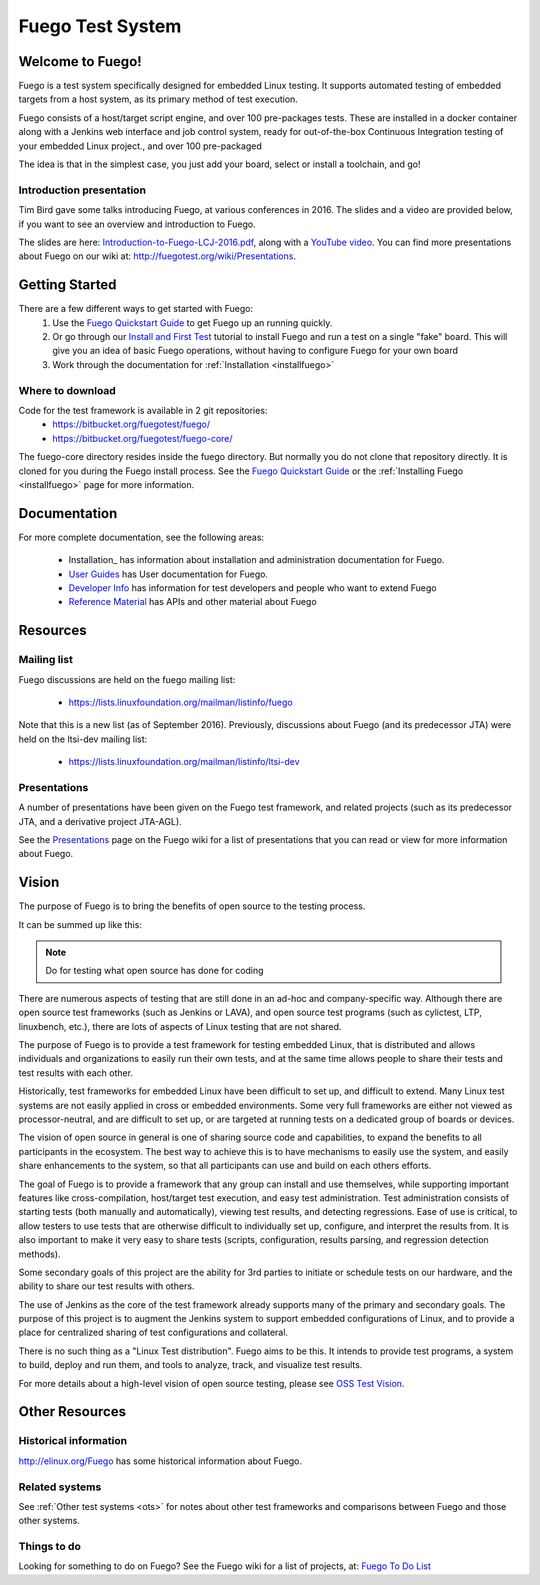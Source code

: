 
##################
Fuego Test System
##################

=================
Welcome to Fuego!
=================

Fuego is a test system specifically designed for embedded Linux testing.
It supports automated testing of embedded targets from a host system,
as its primary method of test execution.

Fuego consists of a host/target script engine, and over 100 pre-packages
tests.  These are installed in a docker container along with a Jenkins
web interface and job control system, ready for out-of-the-box
Continuous Integration testing of your embedded Linux project., and over
100 pre-packaged

The idea is that in the simplest case, you just add your board, select
or install a toolchain, and go!

Introduction presentation 
-------------------------

Tim Bird gave some talks introducing Fuego, at various conferences
in 2016.  The slides and a video are provided below, if you want
to see an overview and introduction to Fuego.

The slides are here:
`Introduction-to-Fuego-LCJ-2016.pdf <http://fuegotest.org/ffiles/Introduction-to-Fuego-LCJ-2016.pdf>`_, along with a 
`YouTube video <https://youtu.be/AueBSRN4wLk>`_.
You can find more presentations about Fuego on our wiki at:
`<http://fuegotest.org/wiki/Presentations>`_.


================
Getting Started 
================

There are a few different ways to get started with Fuego:
 1. Use the `Fuego Quickstart Guide <quickstart_guide>`_ to
    get Fuego up an running quickly.
 2. Or go through our `Install and First Test <install_and_first_test>`_
    tutorial to install Fuego and run a test on a single "fake" board.
    This will give you an idea of basic Fuego operations, without having to
    configure Fuego for your own board
 3. Work through the documentation for :ref:`Installation <installfuego>`

Where to download 
-----------------

Code for the test framework is available in 2 git repositories:
 * `<https://bitbucket.org/fuegotest/fuego/>`_
 * `<https://bitbucket.org/fuegotest/fuego-core/>`_

The fuego-core directory resides inside the fuego directory.
But normally you do not clone that repository directly.  It is cloned
for you during the Fuego install process.  See the
`Fuego Quickstart Guide <quickstart_guide>`_ or the
:ref:`Installing Fuego <installfuego>` page for more information.

===============
Documentation 
===============
For more complete documentation, see the following areas:

 * Installation_ has information about installation and
   administration documentation for Fuego.
 * `User Guides <user-guides>`_ has User documentation for Fuego.
 * `Developer Info <developer_info>`_ has information for test developers and
   people who want to extend Fuego
 * `Reference Material <reference_material>`_ has APIs and other material about Fuego

============
Resources
============

Mailing list
------------

Fuego discussions are held on the fuego mailing list:

 * `<https://lists.linuxfoundation.org/mailman/listinfo/fuego>`_

Note that this is a new list (as of September 2016).  Previously,
discussions about Fuego (and its predecessor JTA) were held on the
ltsi-dev mailing list:

 * `<https://lists.linuxfoundation.org/mailman/listinfo/ltsi-dev>`_

Presentations
-------------

A number of presentations have been given on the Fuego test framework,
and related projects (such as its predecessor JTA, and a derivative
project JTA-AGL).

See the `Presentations <http://fuegotest.org/wiki/Presentations>`_
page on the Fuego wiki for a list of presentations that you can read
or view for more information about Fuego.

==========
Vision
==========
 
The purpose of Fuego is to bring the benefits of open source to the
testing process.

It can be summed up like this:

..
   FIXTHIS - 'admonition:: Vision' didn't work with rtd theme

.. Note:: Do for testing what open source has done for coding

There are numerous aspects of testing that are still done in an ad-hoc
and company-specific way.  Although there are open source test
frameworks (such as Jenkins or LAVA), and open source test programs
(such as cylictest, LTP, linuxbench, etc.), there are lots of aspects
of Linux testing that are not shared.

The purpose of Fuego is to provide a test framework for testing
embedded Linux, that is distributed and allows individuals and
organizations to easily run their own tests, and at the same time
allows people to share their tests and test results with each other.

Historically, test frameworks for embedded Linux have been difficult to
set up, and difficult to extend.  Many Linux test systems are not easily
applied in cross or embedded environments. Some very full frameworks are
either not viewed as processor-neutral, and are difficult to set up, or
are targeted at running tests on a dedicated group of boards or devices.

The vision of open source in general is one of sharing source code and
capabilities, to expand the benefits to all participants in the
ecosystem. The best way to achieve this is to have mechanisms to
easily use the system, and easily share enhancements to the system, so
that all participants can use and build on each others efforts.

The goal of Fuego is to provide a framework that any group can install
and use themselves, while supporting important features like
cross-compilation, host/target test execution, and easy test
administration. Test administration consists of starting tests (both
manually and automatically), viewing test results, and detecting
regressions. Ease of use is critical, to allow testers to use tests
that are otherwise difficult to individually set up, configure, and
interpret the results from. It is also important to make it very easy
to share tests (scripts, configuration, results parsing, and
regression detection methods).

Some secondary goals of this project are the ability for 3rd parties
to initiate or schedule tests on our hardware, and the ability to
share our test results with others.

The use of Jenkins as the core of the test framework already supports
many of the primary and secondary goals. The purpose of this project
is to augment the Jenkins system to support embedded configurations of
Linux, and to provide a place for centralized sharing of test
configurations and collateral.

There is no such thing as a "Linux Test distribution".  Fuego aims to
be this.  It intends to provide test programs, a system to build,
deploy and run them, and tools to analyze, track, and visualize test
results.

For more details about a high-level vision of open source testing,
please see `OSS Test Vision <oss>`_.

================
Other Resources 
================

Historical information
----------------------


`<http://elinux.org/Fuego>`_ has some historical information about Fuego.

Related systems
---------------
 
See :ref:`Other test systems <ots>` for notes about other test frameworks
and comparisons between Fuego and those other systems.

Things to do 
------------

Looking for something to do on Fuego?  See the Fuego wiki
for a list of projects, at:
`Fuego To Do List <http://fuegotest.org/wiki/Fuego_To_Do_List>`_

